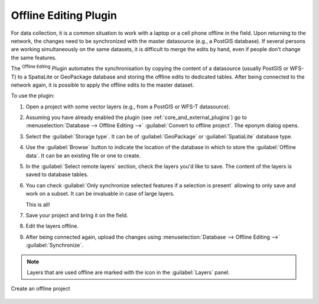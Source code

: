 .. index:: Plugins; Offline editing
.. _`offlinedit`:

Offline Editing Plugin
======================

For data collection, it is a common situation to work with a laptop or a cell
phone offline in the field. Upon returning to the network, the changes need to
be synchronized with the master datasource (e.g., a PostGIS database). If several
persons are working simultaneously on the same datasets, it is difficult to
merge the edits by hand, even if people don’t change the same features.

The |offlineEditingCopy| :sup:`Offline Editing` Plugin automates the
synchronisation by copying the content of a datasource (usually PostGIS or WFS-T)
to a SpatiaLite or GeoPackage database and storing the offline edits to dedicated
tables. After being connected to the network again, it is possible to apply the
offline edits to the master dataset.

To use the plugin:

#. Open a project with some vector layers (e.g., from a PostGIS or WFS-T datasource).
#. Assuming you have already enabled the plugin (see :ref:`core_and_external_plugins`)
   go to :menuselection:`Database --> Offline Editing -->` |offlineEditingCopy|
   :guilabel:`Convert to offline project`. The eponym dialog opens.
#. Select the :guilabel:`Storage type`. It can be of :guilabel:`GeoPackage` or
   :guilabel:`SpatiaLite` database type.
#. Use the :guilabel:`Browse` button to indicate the location of the database
   in which to store the :guilabel:`Offline data`. It can be an existing file or
   one to create.
#. In the :guilabel:`Select remote layers` section, check the layers you'd like to
   save. The content of the layers is saved to database tables.
#. You can check |checkbox| :guilabel:`Only synchronize selected features if a
   selection is present` allowing to only save and work on a
   subset. It can be invaluable in case of large layers.
  
   This is all!
#. Save your project and bring it on the field.
#. Edit the layers offline.
#. After being connected again, upload the changes using :menuselection:`Database
   --> Offline Editing -->` |offlineEditingSync| :guilabel:`Synchronize`.

.. note:: Layers that are used offline are marked with the |indicatorOffline|
 icon in the :guilabel:`Layers` panel.

.. _figure_offline_editing:

.. figure:: img/create_offline_project.png
   :align: center

   Create an offline project


.. Substitutions definitions - AVOID EDITING PAST THIS LINE
   This will be automatically updated by the find_set_subst.py script.
   If you need to create a new substitution manually,
   please add it also to the substitutions.txt file in the
   source folder.

.. |checkbox| image:: /static/common/checkbox.png
   :width: 1.3em
.. |indicatorOffline| image:: /static/common/mIndicatorOffline.png
   :width: 1.5em
.. |offlineEditingCopy| image:: /static/common/offline_editing_copy.png
   :width: 1.5em
.. |offlineEditingSync| image:: /static/common/offline_editing_sync.png
   :width: 1.5em
